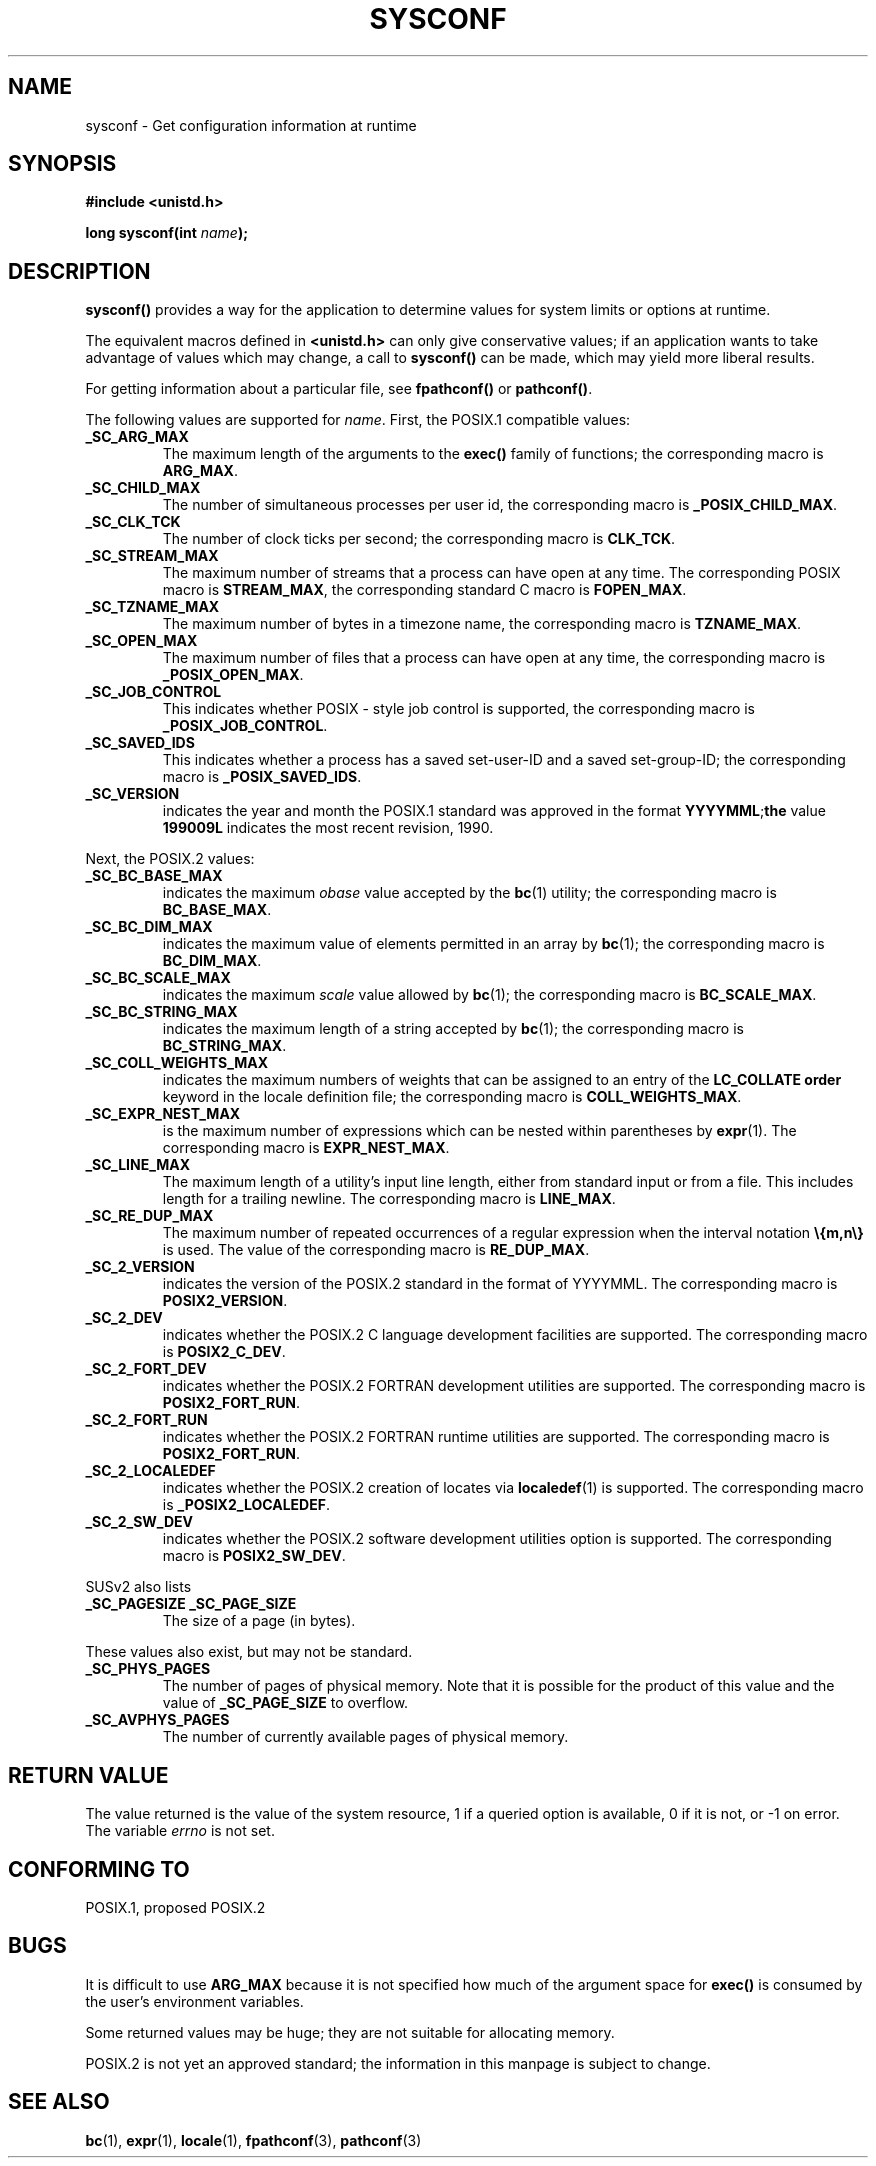 .\" (c) 1993 by Thomas Koenig (ig25@rz.uni-karlsruhe.de)
.\"
.\" Permission is granted to make and distribute verbatim copies of this
.\" manual provided the copyright notice and this permission notice are
.\" preserved on all copies.
.\"
.\" Permission is granted to copy and distribute modified versions of this
.\" manual under the conditions for verbatim copying, provided that the
.\" entire resulting derived work is distributed under the terms of a
.\" permission notice identical to this one
.\" 
.\" Since the Linux kernel and libraries are constantly changing, this
.\" manual page may be incorrect or out-of-date.  The author(s) assume no
.\" responsibility for errors or omissions, or for damages resulting from
.\" the use of the information contained herein.  The author(s) may not
.\" have taken the same level of care in the production of this manual,
.\" which is licensed free of charge, as they might when working
.\" professionally.
.\" 
.\" Formatted or processed versions of this manual, if unaccompanied by
.\" the source, must acknowledge the copyright and authors of this work.
.\" License.
.\" Modified Sat Jul 24 17:51:42 1993 by Rik Faith (faith@cs.unc.edu)
.\" Modified Tue Aug 17 11:42:20 1999 by Ariel Scolnicov (ariels@compugen.co.il)
.TH SYSCONF 3  "April 18, 1993" "GNU" "Linux Programmer's Manual"
.SH NAME
sysconf \- Get configuration information at runtime
.SH SYNOPSIS
.nf
.B #include <unistd.h>
.sp
.BI "long sysconf(int " "name" ");"
.fi
.SH DESCRIPTION
.B sysconf()
provides a way for the application to determine values for system
limits or options at runtime.
.PP
The equivalent macros defined in
.B <unistd.h>
can only give conservative values; if an application wants to take
advantage of values which may change, a call to
.B sysconf()
can be made, which may yield more liberal results.
.PP
For getting information about a particular file, see
.BR fpathconf() " or " pathconf() .
.PP
The following values are supported for
.IR name .
First, the POSIX.1 compatible values:
.TP
.B _SC_ARG_MAX
The maximum length of the arguments to the
.B exec()
family of functions; the corresponding macro is
.BR ARG_MAX .
.TP
.B _SC_CHILD_MAX
The number of simultaneous processes per user id, the corresponding macro
is
.BR _POSIX_CHILD_MAX .
.TP
.B _SC_CLK_TCK
The number of clock ticks per second; the corresponding macro is
.BR CLK_TCK .
.TP
.B _SC_STREAM_MAX
The maximum number of streams that a process can have open at any
time.
The corresponding POSIX macro is
.BR STREAM_MAX ,
the corresponding standard C macro is
.BR FOPEN_MAX .
.TP
.B _SC_TZNAME_MAX
The maximum number of bytes in a timezone name, the corresponding macro
is
.BR TZNAME_MAX .
.TP
.B _SC_OPEN_MAX
The maximum number of files that a process can have open at any time,
the corresponding macro is
.BR _POSIX_OPEN_MAX .
.TP
.B _SC_JOB_CONTROL
This indicates whether POSIX \- style job control is supported, the
corresponding macro is
.BR _POSIX_JOB_CONTROL .
.TP
.B _SC_SAVED_IDS
This indicates whether a process has a saved set-user-ID and a saved
set-group-ID; the corresponding macro is
.BR _POSIX_SAVED_IDS .
.TP
.B _SC_VERSION
indicates the year and month the POSIX.1 standard was approved in the
format
.BR YYYYMML ; the
value
.B 199009L
indicates the most recent revision, 1990.
.PP
Next, the POSIX.2 values:
.TP
.B _SC_BC_BASE_MAX
indicates the maximum
.I obase
value accepted by the
.BR bc (1)
utility; the corresponding macro is
.BR BC_BASE_MAX .
.TP
.B _SC_BC_DIM_MAX
indicates the maximum value of elements permitted in an array by
.BR bc (1);
the corresponding macro is
.BR BC_DIM_MAX . 
.TP
.B _SC_BC_SCALE_MAX
indicates the maximum
.I scale
value allowed by
.BR bc (1);
the corresponding macro is
.BR BC_SCALE_MAX .
.TP
.B _SC_BC_STRING_MAX
indicates the maximum length of a string accepted by
.BR bc (1);
the corresponding macro is
.BR BC_STRING_MAX .
.TP
.B _SC_COLL_WEIGHTS_MAX
indicates the maximum numbers of weights that can be assigned to an
entry of the
.B LC_COLLATE order
keyword in the locale definition file; the corresponding macro is
.BR COLL_WEIGHTS_MAX .
.TP
.B _SC_EXPR_NEST_MAX
is the maximum number of expressions which can be nested within
parentheses by
.BR expr (1).
The corresponding macro is
.BR EXPR_NEST_MAX .
.TP
.B _SC_LINE_MAX
The maximum length of a utility's input line length, either from
standard input or from a file. This includes length for a trailing
newline.
The corresponding macro is
.BR LINE_MAX .
.TP
.B _SC_RE_DUP_MAX
The maximum number of repeated occurrences of a regular expression when
the interval notation
.B \e{m,n\e}
is used. The value of the corresponding macro is
.BR RE_DUP_MAX .
.TP
.B _SC_2_VERSION
indicates the version of the POSIX.2 standard in the format of
YYYYMML.  The corresponding macro is
.BR POSIX2_VERSION .
.TP
.B _SC_2_DEV
indicates whether the POSIX.2 C language development facilities are
supported.  The corresponding macro is
.BR POSIX2_C_DEV .
.TP
.B _SC_2_FORT_DEV
indicates whether the POSIX.2 FORTRAN development utilities are
supported.  The corresponding macro is
.BR POSIX2_FORT_RUN .
.TP
.B _SC_2_FORT_RUN
indicates whether the POSIX.2 FORTRAN runtime utilities are supported.
The corresponding macro is
.BR POSIX2_FORT_RUN .
.TP
.B _SC_2_LOCALEDEF
indicates whether the POSIX.2 creation of locates via
.BR localedef (1)
is supported.
The corresponding macro is
.BR _POSIX2_LOCALEDEF .
.TP
.B _SC_2_SW_DEV
indicates whether the POSIX.2 software development utilities option is
supported.
The corresponding macro is
.BR POSIX2_SW_DEV .
.PP
SUSv2 also lists
.TP
.B _SC_PAGESIZE _SC_PAGE_SIZE
The size of a page (in bytes).
.PP
These values also exist, but may not be standard.
.TP
.B _SC_PHYS_PAGES
The number of pages of physical memory.  Note that it is possible
for the product of this value and the value of
.B _SC_PAGE_SIZE
to overflow.
.TP
.B _SC_AVPHYS_PAGES
The number of currently available pages of physical memory.
.SH "RETURN VALUE"
The value returned is the value of the system resource, 1 if a queried
option is available, 0 if it is not, or \-1 on error.  The variable
.I errno
is not set.
.SH "CONFORMING TO"
POSIX.1, proposed POSIX.2
.SH "BUGS"
It is difficult to use
.B ARG_MAX
because it is not specified how much of the argument space for
.B exec()
is consumed by the user's environment variables.
.PP
Some returned values may be huge; they are not suitable for allocating
memory.
.PP
POSIX.2 is not yet an approved standard; the information in this
manpage is subject to change.
.SH "SEE ALSO"
.BR bc "(1), " expr "(1), " locale "(1), " fpathconf "(3), " pathconf (3)
